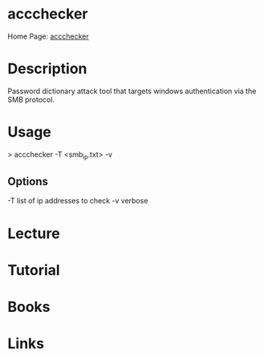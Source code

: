#+TAGS:


* accchecker
Home Page: [[https://labs.portcullis.co.uk/tools/acccheck/][accchecker]]
* Description
Password dictionary attack tool that targets windows authentication via the SMB protocol.

* Usage
> accchecker -T <smb_ip.txt> -v

** Options
-T list of ip addresses to check
-v verbose

* Lecture
* Tutorial
* Books
* Links

